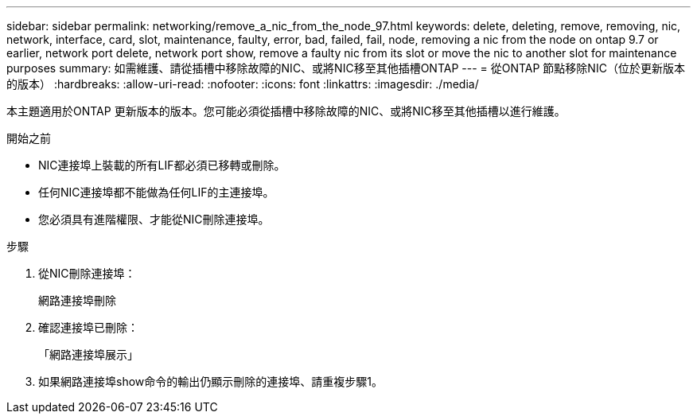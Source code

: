 ---
sidebar: sidebar 
permalink: networking/remove_a_nic_from_the_node_97.html 
keywords: delete, deleting, remove, removing, nic, network, interface, card, slot, maintenance, faulty, error, bad, failed, fail, node, removing a nic from the node on ontap 9.7 or earlier, network port delete, network port show, remove a faulty nic from its slot or move the nic to another slot for maintenance purposes 
summary: 如需維護、請從插槽中移除故障的NIC、或將NIC移至其他插槽ONTAP 
---
= 從ONTAP 節點移除NIC（位於更新版本的版本）
:hardbreaks:
:allow-uri-read: 
:nofooter: 
:icons: font
:linkattrs: 
:imagesdir: ./media/


[role="lead"]
本主題適用於ONTAP 更新版本的版本。您可能必須從插槽中移除故障的NIC、或將NIC移至其他插槽以進行維護。

.開始之前
* NIC連接埠上裝載的所有LIF都必須已移轉或刪除。
* 任何NIC連接埠都不能做為任何LIF的主連接埠。
* 您必須具有進階權限、才能從NIC刪除連接埠。


.步驟
. 從NIC刪除連接埠：
+
網路連接埠刪除

. 確認連接埠已刪除：
+
「網路連接埠展示」

. 如果網路連接埠show命令的輸出仍顯示刪除的連接埠、請重複步驟1。

